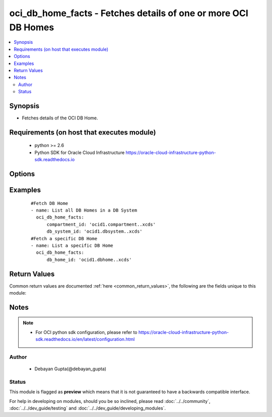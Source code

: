 .. _oci_db_home_facts:


oci_db_home_facts - Fetches details of one or more OCI DB Homes
+++++++++++++++++++++++++++++++++++++++++++++++++++++++++++++++

.. versionadded:: 2.5




.. contents::
   :local:
   :depth: 2


Synopsis
--------


* Fetches details of the OCI DB Home.



Requirements (on host that executes module)
-------------------------------------------

  * python >= 2.6
  * Python SDK for Oracle Cloud Infrastructure https://oracle-cloud-infrastructure-python-sdk.readthedocs.io



Options
-------

.. raw:: html

    <table border=1 cellpadding=4>

    <tr>
    <th class="head">parameter</th>
    <th class="head">required</th>
    <th class="head">default</th>
    <th class="head">choices</th>
    <th class="head">comments</th>
    </tr>

    <tr>
    <td>api_user<br/><div style="font-size: small;"></div></td>
    <td>no</td>
    <td></td>
    <td></td>
    <td>
        <div>The OCID of the user, on whose behalf, OCI APIs are invoked. If not set, then the value of the OCI_USER_OCID environment variable, if any, is used. This option is required if the user is not specified through a configuration file (See <code>config_file_location</code>). To get the user's OCID, please refer <a href='https://docs.us-phoenix-1.oraclecloud.com/Content/API/Concepts/apisigningkey.htm'>https://docs.us-phoenix-1.oraclecloud.com/Content/API/Concepts/apisigningkey.htm</a>.</div>
    </td>
    </tr>

    <tr>
    <td>api_user_fingerprint<br/><div style="font-size: small;"></div></td>
    <td>no</td>
    <td></td>
    <td></td>
    <td>
        <div>Fingerprint for the key pair being used. If not set, then the value of the OCI_USER_FINGERPRINT environment variable, if any, is used. This option is required if the key fingerprint is not specified through a configuration file (See <code>config_file_location</code>). To get the key pair's fingerprint value please refer <a href='https://docs.us-phoenix-1.oraclecloud.com/Content/API/Concepts/apisigningkey.htm'>https://docs.us-phoenix-1.oraclecloud.com/Content/API/Concepts/apisigningkey.htm</a>.</div>
    </td>
    </tr>

    <tr>
    <td>api_user_key_file<br/><div style="font-size: small;"></div></td>
    <td>no</td>
    <td></td>
    <td></td>
    <td>
        <div>Full path and filename of the private key (in PEM format). If not set, then the value of the OCI_USER_KEY_FILE variable, if any, is used. This option is required if the private key is not specified through a configuration file (See <code>config_file_location</code>). If the key is encrypted with a pass-phrase, the <code>api_user_key_pass_phrase</code> option must also be provided.</div>
    </td>
    </tr>

    <tr>
    <td>api_user_key_pass_phrase<br/><div style="font-size: small;"></div></td>
    <td>no</td>
    <td></td>
    <td></td>
    <td>
        <div>Passphrase used by the key referenced in <code>api_user_key_file</code>, if it is encrypted. If not set, then the value of the OCI_USER_KEY_PASS_PHRASE variable, if any, is used. This option is required if the key passphrase is not specified through a configuration file (See <code>config_file_location</code>).</div>
    </td>
    </tr>

    <tr>
    <td>compartment_id<br/><div style="font-size: small;"></div></td>
    <td>no</td>
    <td></td>
    <td></td>
    <td>
        <div>Identifier of the compartment in which the specified DB System exists</div>
    </td>
    </tr>

    <tr>
    <td>config_file_location<br/><div style="font-size: small;"></div></td>
    <td>no</td>
    <td></td>
    <td></td>
    <td>
        <div>Path to configuration file. If not set then the value of the OCI_CONFIG_FILE environment variable, if any, is used. Otherwise, defaults to ~/.oci/config.</div>
    </td>
    </tr>

    <tr>
    <td>config_profile_name<br/><div style="font-size: small;"></div></td>
    <td>no</td>
    <td></td>
    <td></td>
    <td>
        <div>The profile to load from the config file referenced by <code>config_file_location</code>. If not set, then the value of the OCI_CONFIG_PROFILE environment variable, if any, is used. Otherwise, defaults to the &quot;DEFAULT&quot; profile in <code>config_file_location</code>.</div>
    </td>
    </tr>

    <tr>
    <td>db_home_id<br/><div style="font-size: small;"></div></td>
    <td>no</td>
    <td></td>
    <td></td>
    <td>
        <div>Identifier of the DB Home whose details needs to be fetched.</div>
    </td>
    </tr>

    <tr>
    <td>db_system_id<br/><div style="font-size: small;"></div></td>
    <td>no</td>
    <td></td>
    <td></td>
    <td>
        <div>Identifier of the DB System under which the DB Home is available.</div>
    </td>
    </tr>

    <tr>
    <td>region<br/><div style="font-size: small;"></div></td>
    <td>no</td>
    <td></td>
    <td></td>
    <td>
        <div>The Oracle Cloud Infrastructure region to use for all OCI API requests. If not set, then the value of the OCI_REGION variable, if any, is used. This option is required if the region is not specified through a configuration file (See <code>config_file_location</code>). Please refer to <a href='https://docs.us-phoenix-1.oraclecloud.com/Content/General/Concepts/regions.htm'>https://docs.us-phoenix-1.oraclecloud.com/Content/General/Concepts/regions.htm</a> for more information on OCI regions.</div>
    </td>
    </tr>

    <tr>
    <td>tenancy<br/><div style="font-size: small;"></div></td>
    <td>no</td>
    <td></td>
    <td></td>
    <td>
        <div>OCID of your tenancy. If not set, then the value of the OCI_TENANCY variable, if any, is used. This option is required if the tenancy OCID is not specified through a configuration file (See <code>config_file_location</code>). To get the tenancy OCID, please refer <a href='https://docs.us-phoenix-1.oraclecloud.com/Content/API/Concepts/apisigningkey.htm'>https://docs.us-phoenix-1.oraclecloud.com/Content/API/Concepts/apisigningkey.htm</a></div>
    </td>
    </tr>

    </table>
    </br>

Examples
--------

 ::

    
    #Fetch DB Home
    - name: List all DB Homes in a DB System
      oci_db_home_facts:
          compartment_id: 'ocid1.compartment..xcds'
          db_system_id: 'ocid1.dbsystem..xcds'
    #Fetch a specific DB Home
    - name: List a specific DB Home
      oci_db_home_facts:
          db_home_id: 'ocid1.dbhome..xcds'


Return Values
-------------

Common return values are documented :ref:`here <common_return_values>`, the following are the fields unique to this module:

.. raw:: html

    <table border=1 cellpadding=4>

    <tr>
    <th class="head">name</th>
    <th class="head">description</th>
    <th class="head">returned</th>
    <th class="head">type</th>
    <th class="head">sample</th>
    </tr>

    <tr>
    <td>db_homes</td>
    <td>
        <div>Attributes of the Fetched DB Homes</div>
    </td>
    <td align=center>success</td>
    <td align=center>complex</td>
    <td align=center>[{'db_version': '12.2.0.1.1', 'display_name': 'ansible-db-one', 'compartment_id': 'ocid1.compartment.aaaa', 'lifecycle_state': 'AVAILABLE', 'last_patch_history_entry_id': 'ocid1.dbpatchhistory.aaaa', 'time_created': '2018-02-16T08:44:32.779000+00:00', 'db_system_id': 'ocid1.dbsystem.aaaa', 'id': 'ocid1.dbhome.aaaa'}, {'db_version': '12.2.0.1.1', 'display_name': 'ansible-db-two', 'compartment_id': 'ocid1.compartment.aaaa', 'lifecycle_state': 'AVAILABLE', 'last_patch_history_entry_id': 'ocid1.dbpatchhistory.aaaa', 'time_created': '2018-02-16T08:44:32.779000+00:00', 'db_system_id': 'ocid1.dbsystem.aaaa', 'id': 'ocid1.dbhome.aaaa'}]</td>
    </tr>

    <tr>
    <td>contains:</td>
    <td colspan=4>
        <table border=1 cellpadding=2>

        <tr>
        <th class="head">name</th>
        <th class="head">description</th>
        <th class="head">returned</th>
        <th class="head">type</th>
        <th class="head">sample</th>
        </tr>

        <tr>
        <td>db_version</td>
        <td>
            <div>Oracle database version.</div>
        </td>
        <td align=center>always</td>
        <td align=center>string</td>
        <td align=center>12.2.0.1.1</td>
        </tr>

        <tr>
        <td>display_name</td>
        <td>
            <div>The user-friendly name for the DB Home.</div>
        </td>
        <td align=center>always</td>
        <td align=center>string</td>
        <td align=center>ansible-db-home</td>
        </tr>

        <tr>
        <td>compartment_id</td>
        <td>
            <div>The identifier of the compartment containing the DB Home</div>
        </td>
        <td align=center>always</td>
        <td align=center>string</td>
        <td align=center>ocid1.compartment.oc1.xzvf..oifds</td>
        </tr>

        <tr>
        <td>lifecycle_state</td>
        <td>
            <div>The current state of the DB System.</div>
        </td>
        <td align=center>always</td>
        <td align=center>string</td>
        <td align=center>AVAILABLE</td>
        </tr>

        <tr>
        <td>time_created</td>
        <td>
            <div>Date and time when the DB System was created, in the format defined by RFC3339</div>
        </td>
        <td align=center>always</td>
        <td align=center>datetime</td>
        <td align=center>2016-08-25 21:10:29.600000</td>
        </tr>

        <tr>
        <td>last_patch_history_entry_id</td>
        <td>
            <div>The OCID of the last patch history. This is updated as soon as a patch operation is started.</div>
        </td>
        <td align=center>always</td>
        <td align=center>string</td>
        <td align=center>ocid1.lastpatchhistory.aaaa</td>
        </tr>

        <tr>
        <td>db_system_id</td>
        <td>
            <div>Identifier of the  DB System under which the DB Home should exists.</div>
        </td>
        <td align=center>always</td>
        <td align=center>string</td>
        <td align=center>ocid1.dbsystem.oc1.iad.xxxxxEXAMPLExxxxx</td>
        </tr>

        <tr>
        <td>id</td>
        <td>
            <div>Identifier of the DB Home.</div>
        </td>
        <td align=center>always</td>
        <td align=center>string</td>
        <td align=center>ocid1.dbhome.oc1.iad.xxxxxEXAMPLExxxxx</td>
        </tr>

        </table>
    </td>
    </tr>

    </table>
    </br>
    </br>


Notes
-----

.. note::
    - For OCI python sdk configuration, please refer to https://oracle-cloud-infrastructure-python-sdk.readthedocs.io/en/latest/configuration.html


Author
~~~~~~

    * Debayan Gupta(@debayan_gupta)




Status
~~~~~~

This module is flagged as **preview** which means that it is not guaranteed to have a backwards compatible interface.



For help in developing on modules, should you be so inclined, please read :doc:`../../community`, :doc:`../../dev_guide/testing` and :doc:`../../dev_guide/developing_modules`.

